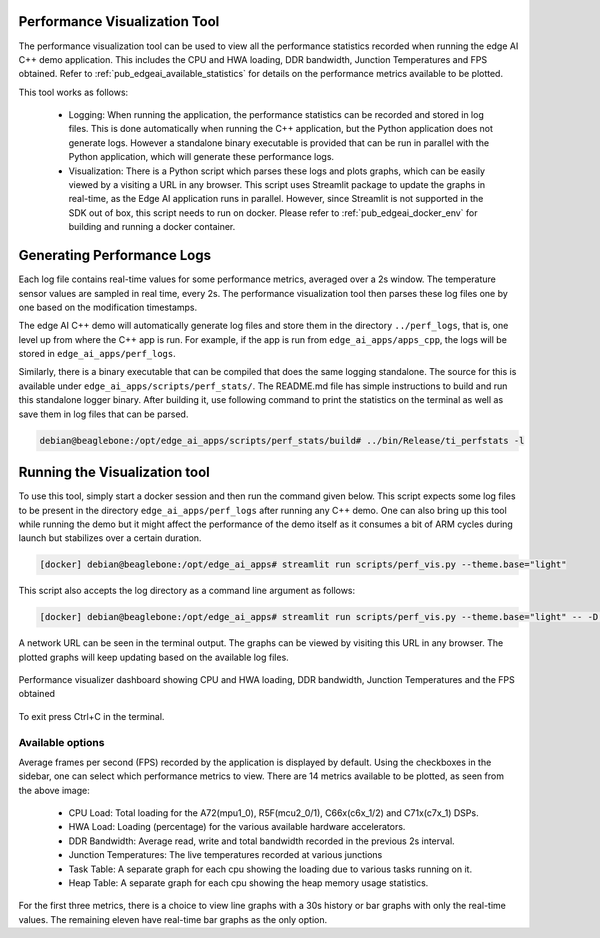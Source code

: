 .. _ai_64_edgeai_perf_viz_tool:

Performance Visualization Tool
==============================

The performance visualization tool can be used to view all the performance
statistics recorded when running the edge AI C++ demo application. This includes
the CPU and HWA loading, DDR bandwidth, Junction Temperatures and FPS obtained.
Refer to :ref:`pub_edgeai_available_statistics` for details on the performance 
metrics available to be plotted.

This tool works as follows:

    - Logging: When running the application, the performance statistics can be
      recorded and stored in log files. This is done automatically when running
      the C++ application, but the Python application does not generate logs.
      However a standalone binary executable is provided that can be run in parallel
      with the Python application, which will generate these performance logs.
    - Visualization: There is a Python script which parses these logs and plots graphs,
      which can be easily viewed by a visiting a URL in any browser. This script uses
      Streamlit package to update the graphs in real-time, as the Edge AI application
      runs in parallel. However, since Streamlit is not supported in the SDK out of box,
      this script needs to run on docker. Please refer to :ref:`pub_edgeai_docker_env`
      for building and running a docker container.


Generating Performance Logs
===========================
Each log file contains real-time values for some performance metrics, averaged
over a 2s window. The temperature sensor values are sampled in real time, every 2s.
The performance visualization tool then parses these log files one by one based on
the modification timestamps.


The edge AI C++ demo will automatically generate log files and store them in the directory
``../perf_logs``, that is, one level up from where the C++ app is run. For
example, if the app is run from ``edge_ai_apps/apps_cpp``, the logs will be
stored in ``edge_ai_apps/perf_logs``.

Similarly, there is a binary executable that can be compiled that does the same logging
standalone. The source for this is available under ``edge_ai_apps/scripts/perf_stats/``.
The README.md file has simple instructions to build and run this standalone logger binary.
After building it, use following command to print the statistics on the terminal as well
as save them in log files that can be parsed.

.. code-block:: bash
    
    debian@beaglebone:/opt/edge_ai_apps/scripts/perf_stats/build# ../bin/Release/ti_perfstats -l


Running the Visualization tool
==============================

To use this tool, simply start a docker session and then run the command given
below. This script expects some log files to be present in the directory 
``edge_ai_apps/perf_logs`` after running any C++ demo. One can also bring up this
tool while running the demo but it might affect the performance of the demo itself
as it consumes a bit of ARM cycles during launch but stabilizes over a certain
duration.

.. code-block:: bash

    [docker] debian@beaglebone:/opt/edge_ai_apps# streamlit run scripts/perf_vis.py --theme.base="light"

This script also accepts the log directory as a command line argument as follows:

.. code-block:: bash

    [docker] debian@beaglebone:/opt/edge_ai_apps# streamlit run scripts/perf_vis.py --theme.base="light" -- -D <path/to/logs/directory/>

A network URL can be seen in the terminal output. The graphs can be viewed by
visiting this URL in any browser. The plotted graphs will keep updating based
on the available log files.

.. figure:: ./images/perf_plots.png
    :align: center
    :scale: 75%

    Performance visualizer dashboard showing CPU and HWA loading, DDR bandwidth,
    Junction Temperatures and the FPS obtained

To exit press Ctrl+C in the terminal.

.. _ai_64_edgeai_available_statistics:

Available options
-----------------

Average frames per second (FPS) recorded by the application is displayed by
default. Using the checkboxes in the sidebar, one can select which performance
metrics to view. There are 14 metrics available to be plotted, as seen from
the above image:

    - CPU Load: Total loading for the A72(mpu1_0), R5F(mcu2_0/1), C66x(c6x_1/2) and C71x(c7x_1) DSPs.
    - HWA Load: Loading (percentage) for the various available hardware accelerators.
    - DDR Bandwidth: Average read, write and total bandwidth recorded in the previous 2s interval.
    - Junction Temperatures: The live temperatures recorded at various junctions
    - Task Table: A separate graph for each cpu showing the loading due to various tasks running on it.
    - Heap Table: A separate graph for each cpu showing the heap memory usage statistics.

For the first three metrics, there is a choice to view line graphs with a 30s
history or bar graphs with only the real-time values. The remaining eleven have
real-time bar graphs as the only option.